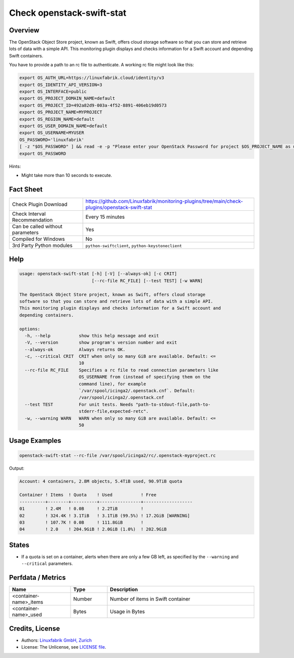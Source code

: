 Check openstack-swift-stat
==========================

Overview
--------

The OpenStack Object Store project, known as Swift, offers cloud storage software so that you can store and retrieve lots of data with a simple API. This monitoring plugin displays and checks information for a Swift account and depending Swift containers.

You have to provide a path to an rc file to authenticate. A working rc file might look like this:

.. code-block:: text

    export OS_AUTH_URL=https://linuxfabrik.cloud/identity/v3
    export OS_IDENTITY_API_VERSION=3
    export OS_INTERFACE=public
    export OS_PROJECT_DOMAIN_NAME=default
    export OS_PROJECT_ID=492a82d9-003a-4f52-8891-406eb19d0573
    export OS_PROJECT_NAME=MYPROJECT
    export OS_REGION_NAME=default
    export OS_USER_DOMAIN_NAME=default
    export OS_USERNAME=MYUSER
    OS_PASSWORD='linuxfabrik'
    [ -z "$OS_PASSWORD" ] && read -e -p "Please enter your OpenStack Password for project $OS_PROJECT_NAME as user $OS_USERNAME: " OS_PASSWORD
    export OS_PASSWORD


Hints:

* Might take more than 10 seconds to execute.


Fact Sheet
----------

.. csv-table::
    :widths: 30, 70

    "Check Plugin Download",                "https://github.com/Linuxfabrik/monitoring-plugins/tree/main/check-plugins/openstack-swift-stat"
    "Check Interval Recommendation",        "Every 15 minutes"
    "Can be called without parameters",     "Yes"
    "Compiled for Windows",                 "No"
    "3rd Party Python modules",             "``python-swiftclient``, ``python-keystoneclient``"


Help
----

.. code-block:: text

    usage: openstack-swift-stat [-h] [-V] [--always-ok] [-c CRIT]
                                [--rc-file RC_FILE] [--test TEST] [-w WARN]

    The OpenStack Object Store project, known as Swift, offers cloud storage
    software so that you can store and retrieve lots of data with a simple API.
    This monitoring plugin displays and checks information for a Swift account and
    depending containers.

    options:
      -h, --help           show this help message and exit
      -V, --version        show program's version number and exit
      --always-ok          Always returns OK.
      -c, --critical CRIT  CRIT when only so many GiB are available. Default: <=
                           10
      --rc-file RC_FILE    Specifies a rc file to read connection parameters like
                           OS_USERNAME from (instead of specifying them on the
                           command line), for example
                           `/var/spool/icinga2/.openstack.cnf`. Default:
                           /var/spool/icinga2/.openstack.cnf
      --test TEST          For unit tests. Needs "path-to-stdout-file,path-to-
                           stderr-file,expected-retc".
      -w, --warning WARN   WARN when only so many GiB are available. Default: <=
                           50


Usage Examples
--------------

.. code-block:: bash

    openstack-swift-stat --rc-file /var/spool/icinga2/rc/.openstack-myproject.rc

Output:

.. code-block:: text

    Account: 4 containers, 2.8M objects, 5.4TiB used, 90.9TiB quota

    Container ! Items  ! Quota    ! Used           ! Free              
    ----------+--------+----------+----------------+-------------------
    01        ! 2.4M   ! 0.0B     ! 2.2TiB         !                   
    02        ! 324.4K ! 3.1TiB   ! 3.1TiB (99.5%) ! 17.2GiB [WARNING] 
    03        ! 107.7K ! 0.0B     ! 111.8GiB       !                   
    04        ! 2.0    ! 204.9GiB ! 2.0GiB (1.0%)  ! 202.9GiB          


States
------

* If a quota is set on a container, alerts when there are only a few GB left, as specified by the ``--warning`` and ``--critical`` parameters.


Perfdata / Metrics
------------------

.. csv-table::
    :widths: 25, 15, 60
    :header-rows: 1
    
    Name,                                       Type,               Description                                           
    <container-name>_items,                     Number,             Number of items in Swift container
    <container-name>_used,                      Bytes,              Usage in Bytes


Credits, License
----------------

* Authors: `Linuxfabrik GmbH, Zurich <https://www.linuxfabrik.ch>`_
* License: The Unlicense, see `LICENSE file <https://unlicense.org/>`_.
